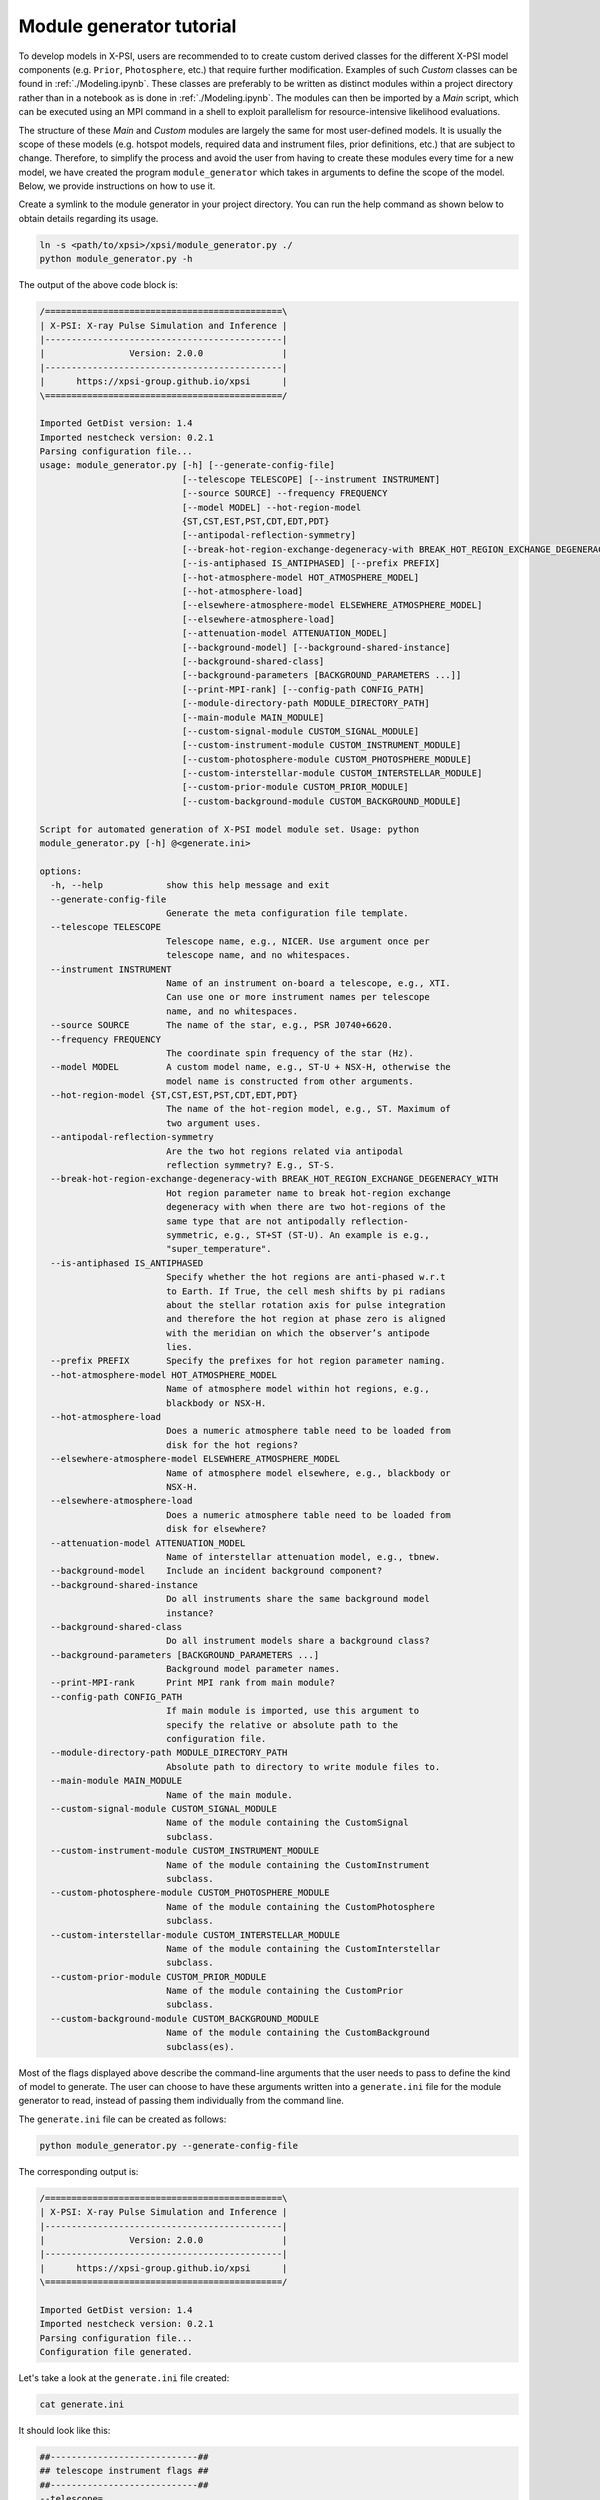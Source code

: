 .. _module_generator_tutorial:

Module generator tutorial
=========================

To develop models in X-PSI, users are recommended to to create custom derived classes for the different X-PSI model
components (e.g. ``Prior``, ``Photosphere``, etc.) that require further modification. Examples of such `Custom` classes
can be found in :ref:`./Modeling.ipynb`. These classes are preferably to be written as distinct modules within a project
directory rather than in a notebook as is done in :ref:`./Modeling.ipynb`. The modules can then be imported by a `Main`
script, which can be executed using an MPI command in a shell to exploit parallelism for resource-intensive likelihood
evaluations.

The structure of these `Main` and `Custom` modules are largely the same for most user-defined models. It is usually the
scope of these models (e.g. hotspot models, required data and instrument files, prior definitions, etc.) that are
subject to change. Therefore, to simplify the process and avoid the user from having to create these modules every time
for a new model, we have created the program ``module_generator`` which takes in arguments to define the scope of the
model. Below, we provide instructions on how to use it.

Create a symlink to the module generator in your project directory. You can run the help command as shown below to
obtain details regarding its usage.

.. code-block:: bash

    ln -s <path/to/xpsi>/xpsi/module_generator.py ./
    python module_generator.py -h

The output of the above code block is:

.. code-block:: bash

    /=============================================\
    | X-PSI: X-ray Pulse Simulation and Inference |
    |---------------------------------------------|
    |                Version: 2.0.0               |
    |---------------------------------------------|
    |      https://xpsi-group.github.io/xpsi      |
    \=============================================/

    Imported GetDist version: 1.4
    Imported nestcheck version: 0.2.1
    Parsing configuration file...
    usage: module_generator.py [-h] [--generate-config-file]
                               [--telescope TELESCOPE] [--instrument INSTRUMENT]
                               [--source SOURCE] --frequency FREQUENCY
                               [--model MODEL] --hot-region-model
                               {ST,CST,EST,PST,CDT,EDT,PDT}
                               [--antipodal-reflection-symmetry]
                               [--break-hot-region-exchange-degeneracy-with BREAK_HOT_REGION_EXCHANGE_DEGENERACY_WITH]
                               [--is-antiphased IS_ANTIPHASED] [--prefix PREFIX]
                               [--hot-atmosphere-model HOT_ATMOSPHERE_MODEL]
                               [--hot-atmosphere-load]
                               [--elsewhere-atmosphere-model ELSEWHERE_ATMOSPHERE_MODEL]
                               [--elsewhere-atmosphere-load]
                               [--attenuation-model ATTENUATION_MODEL]
                               [--background-model] [--background-shared-instance]
                               [--background-shared-class]
                               [--background-parameters [BACKGROUND_PARAMETERS ...]]
                               [--print-MPI-rank] [--config-path CONFIG_PATH]
                               [--module-directory-path MODULE_DIRECTORY_PATH]
                               [--main-module MAIN_MODULE]
                               [--custom-signal-module CUSTOM_SIGNAL_MODULE]
                               [--custom-instrument-module CUSTOM_INSTRUMENT_MODULE]
                               [--custom-photosphere-module CUSTOM_PHOTOSPHERE_MODULE]
                               [--custom-interstellar-module CUSTOM_INTERSTELLAR_MODULE]
                               [--custom-prior-module CUSTOM_PRIOR_MODULE]
                               [--custom-background-module CUSTOM_BACKGROUND_MODULE]

    Script for automated generation of X-PSI model module set. Usage: python
    module_generator.py [-h] @<generate.ini>

    options:
      -h, --help            show this help message and exit
      --generate-config-file
                            Generate the meta configuration file template.
      --telescope TELESCOPE
                            Telescope name, e.g., NICER. Use argument once per
                            telescope name, and no whitespaces.
      --instrument INSTRUMENT
                            Name of an instrument on-board a telescope, e.g., XTI.
                            Can use one or more instrument names per telescope
                            name, and no whitespaces.
      --source SOURCE       The name of the star, e.g., PSR J0740+6620.
      --frequency FREQUENCY
                            The coordinate spin frequency of the star (Hz).
      --model MODEL         A custom model name, e.g., ST-U + NSX-H, otherwise the
                            model name is constructed from other arguments.
      --hot-region-model {ST,CST,EST,PST,CDT,EDT,PDT}
                            The name of the hot-region model, e.g., ST. Maximum of
                            two argument uses.
      --antipodal-reflection-symmetry
                            Are the two hot regions related via antipodal
                            reflection symmetry? E.g., ST-S.
      --break-hot-region-exchange-degeneracy-with BREAK_HOT_REGION_EXCHANGE_DEGENERACY_WITH
                            Hot region parameter name to break hot-region exchange
                            degeneracy with when there are two hot-regions of the
                            same type that are not antipodally reflection-
                            symmetric, e.g., ST+ST (ST-U). An example is e.g.,
                            "super_temperature".
      --is-antiphased IS_ANTIPHASED
                            Specify whether the hot regions are anti-phased w.r.t
                            to Earth. If True, the cell mesh shifts by pi radians
                            about the stellar rotation axis for pulse integration
                            and therefore the hot region at phase zero is aligned
                            with the meridian on which the observer’s antipode
                            lies.
      --prefix PREFIX       Specify the prefixes for hot region parameter naming.
      --hot-atmosphere-model HOT_ATMOSPHERE_MODEL
                            Name of atmosphere model within hot regions, e.g.,
                            blackbody or NSX-H.
      --hot-atmosphere-load
                            Does a numeric atmosphere table need to be loaded from
                            disk for the hot regions?
      --elsewhere-atmosphere-model ELSEWHERE_ATMOSPHERE_MODEL
                            Name of atmosphere model elsewhere, e.g., blackbody or
                            NSX-H.
      --elsewhere-atmosphere-load
                            Does a numeric atmosphere table need to be loaded from
                            disk for elsewhere?
      --attenuation-model ATTENUATION_MODEL
                            Name of interstellar attenuation model, e.g., tbnew.
      --background-model    Include an incident background component?
      --background-shared-instance
                            Do all instruments share the same background model
                            instance?
      --background-shared-class
                            Do all instrument models share a background class?
      --background-parameters [BACKGROUND_PARAMETERS ...]
                            Background model parameter names.
      --print-MPI-rank      Print MPI rank from main module?
      --config-path CONFIG_PATH
                            If main module is imported, use this argument to
                            specify the relative or absolute path to the
                            configuration file.
      --module-directory-path MODULE_DIRECTORY_PATH
                            Absolute path to directory to write module files to.
      --main-module MAIN_MODULE
                            Name of the main module.
      --custom-signal-module CUSTOM_SIGNAL_MODULE
                            Name of the module containing the CustomSignal
                            subclass.
      --custom-instrument-module CUSTOM_INSTRUMENT_MODULE
                            Name of the module containing the CustomInstrument
                            subclass.
      --custom-photosphere-module CUSTOM_PHOTOSPHERE_MODULE
                            Name of the module containing the CustomPhotosphere
                            subclass.
      --custom-interstellar-module CUSTOM_INTERSTELLAR_MODULE
                            Name of the module containing the CustomInterstellar
                            subclass.
      --custom-prior-module CUSTOM_PRIOR_MODULE
                            Name of the module containing the CustomPrior
                            subclass.
      --custom-background-module CUSTOM_BACKGROUND_MODULE
                            Name of the module containing the CustomBackground
                            subclass(es).

Most of the flags displayed above describe the command-line arguments that the user needs to pass to define the kind of
model to generate. The user can choose to have these arguments written into a ``generate.ini`` file for the module
generator to read, instead of passing them individually from the command line.

The ``generate.ini`` file can be created as follows:

.. code-block:: bash

    python module_generator.py --generate-config-file

The corresponding output is:

.. code-block:: bash

    /=============================================\
    | X-PSI: X-ray Pulse Simulation and Inference |
    |---------------------------------------------|
    |                Version: 2.0.0               |
    |---------------------------------------------|
    |      https://xpsi-group.github.io/xpsi      |
    \=============================================/

    Imported GetDist version: 1.4
    Imported nestcheck version: 0.2.1
    Parsing configuration file...
    Configuration file generated.

Let's take a look at the ``generate.ini`` file created:

.. code-block:: bash

    cat generate.ini

It should look like this:

.. code-block:: bash

    ##----------------------------##
    ## telescope instrument flags ##
    ##----------------------------##
    --telescope=
    #--telescope=
    --instrument=
    #--instrument=


    ##---------------------##
    ## target source flags ##
    ##---------------------##
    --source=
    --frequency=


    ##-------------##
    ## model flags ##
    ##-------------##
    #--model=
    --hot-region-model=
    #--hot-region-model=
    #--antipodal-reflection-symmetry
    #--break-hot-region-exchange-degeneracy-with=super_colatitude
    --is-antiphased=
    #--is-antiphased=
    --prefix=
    #--prefix=
    --hot-atmosphere-model=
    #--hot-atmosphere-load
    --elsewhere-atmosphere-model=
    #--elsewhere-atmosphere-load
    --attenuation-model=


    #--background-model
    --background-shared-instance
    --background-shared-class
    #--background-parameters ## enter one name per line below
    #powerlaw_index
    #powerlaw_normalization





    ##---------------------##
    ## miscellaneous flags ##
    ##---------------------##
    --print-MPI-rank


    ##-------------##
    ## write flags ##
    ##-------------##
    --config-path=
    --module-directory-path=
    --main-module=main
    --custom-signal-module=CustomSignal
    --custom-instrument-module=CustomInstrument
    --custom-photosphere-module=CustomPhotosphere
    --custom-interstellar-module=CustomInterstellar
    --custom-prior-module=CustomPrior
    --custom-background-module=CustomBackground%                                                                                                                                                                            (xpsi_py3) dc1408@sp-byods-145-109-127-41 docs % cat generate.ini
    ##----------------------------##
    ## telescope instrument flags ##
    ##----------------------------##
    --telescope=
    #--telescope=
    --instrument=
    #--instrument=


    ##---------------------##
    ## target source flags ##
    ##---------------------##
    --source=
    --frequency=


    ##-------------##
    ## model flags ##
    ##-------------##
    #--model=
    --hot-region-model=
    #--hot-region-model=
    #--antipodal-reflection-symmetry
    #--break-hot-region-exchange-degeneracy-with=super_colatitude
    --prefix=
    #--prefix=
    --hot-atmosphere-model=
    #--hot-atmosphere-load
    --elsewhere-atmosphere-model=
    #--elsewhere-atmosphere-load
    --attenuation-model=


    #--background-model
    --background-shared-instance
    --background-shared-class
    #--background-parameters ## enter one name per line below
    #powerlaw_index
    #powerlaw_normalization





    ##---------------------##
    ## miscellaneous flags ##
    ##---------------------##
    --print-MPI-rank


    ##-------------##
    ## write flags ##
    ##-------------##
    --config-path=
    --module-directory-path=
    --main-module=main
    --custom-signal-module=CustomSignal
    --custom-instrument-module=CustomInstrument
    --custom-photosphere-module=CustomPhotosphere
    --custom-interstellar-module=CustomInterstellar
    --custom-prior-module=CustomPrior
    --custom-background-module=CustomBackground

We can modify the ``generate.ini`` file as per our need by filling up, commenting and/or removing the arguments provided.
An example of a filled out ``generate.ini`` file is present in ``../examples/examples_module_generator`` which creates a
`CST+PDT` hot-region model for PSR J0030+0451 using `NSX-H` atmosphere model.

The ``generate.ini`` file can then be used to create the required `Main` and `Custom` modules as follows:

.. code-block:: bash

    python module_generator.py @generate.ini

The corresponding output below reflects the arguments passed. Note that any empty arguments that aren't commented out
will take in the default value specified.

.. code-block:: bash

    /=============================================\
    | X-PSI: X-ray Pulse Simulation and Inference |
    |---------------------------------------------|
    |                Version: 2.0.0               |
    |---------------------------------------------|
    |      https://xpsi-group.github.io/xpsi      |
    \=============================================/

    Imported GetDist version: 1.4
    Imported nestcheck version: 0.2.1
    Parsing configuration file...
    --telescope=NICER
    --instrument=XTI
    --source=PSR J0030+0451
    --frequency=205
    --model=CST+PDT
    --hot-region-model=CST
    --hot-region-model=PDT
    --is-antiphased=False
    --is-antiphased=False
    --prefix=p
    --prefix=s
    --hot-atmosphere-model=NSX-H
    --hot-atmosphere-load
    --attenuation-model=tbnew
    --print-MPI-rank
    --config-path=./config.ini
    --module-directory-path=./_auto_modules
    --main-module=main
    --custom-signal-module=CustomSignal
    --custom-instrument-module=CustomInstrument
    --custom-photosphere-module=CustomPhotosphere
    --custom-interstellar-module=CustomInterstellar
    --custom-prior-module=CustomPrior
    Configuration file parsed.

Let's take a look at the files generated.

.. code-block:: bash

    ls _auto_modules

In the output below we can see the `Main` and `Custom` files that have been created in the ``_auto_module`` directory as
prompted in ``generate.ini``.

.. code-block:: bash

    CustomInstrument.py
    CustomInterstellar.py
    CustomPhotosphere.py
    CustomPrior.py
    CustomSignal.py
    __init__.py
    main.py

Now that the necessary modules for the model have been generated, we need to pass command-line arguments to specify the
external files required (e.g. for data, instrument, interstellar extinction, atmosphere model, background, etc.),
provide additional details required to read these files, and specify our prior definitions.

The list of arguments we can pass to the modules and their details can be obtained by running the help command for
``main.py`` as follows:

.. code-block:: bash

     python _auto_modules/main.py -h

Here we do not display the output of the help command given the large number of potential arguments that the modules can
accept. Again, in order to avoid passing individual arguments, we can make a ``config.ini`` file for the modules to
read.

The ``config.ini`` file can be created as follows:

.. code-block:: bash

    python _auto_modules/main.py --generate-config-file

The corresponding output is:

.. code-block:: bash

    /=============================================\
    | X-PSI: X-ray Pulse Simulation and Inference |
    |---------------------------------------------|
    |                Version: 2.0.0               |
    |---------------------------------------------|
    |      https://xpsi-group.github.io/xpsi      |
    \=============================================/

    Imported GetDist version: 1.4
    Imported nestcheck version: 0.2.1
    Parsing configuration file...
    Configuration file generated.

You can confirm that the ``config.ini`` has been generated by running the following command:

.. code-block:: bash

    ls config.ini

You can check the content of the empty ``config.ini`` file by running:

.. code-block:: bash

    cat config.ini

Again, we don't display the empty ``config.ini`` file in here given the large number of potential arguments to pass to
the modules. We can modify the ``config.ini`` file as per our need by filling up, commenting and/or removing the
arguments provided. An example of a filled out ``config.ini`` file is present in ``../examples/examples_module_generator``.
The files specified in the examples config file can be found on `Zenodo <https://zenodo.org/record/7113931#.Y90fHi8w35k>`_.

The modules can then be run as follows:

.. code-block:: bash

    python _auto_modules/main.py @config.ini [--multinest] [-emcee]

The additional flags specify the sampler to be used. Note that any empty arguments that aren't commented out
will take in the default value(s) specified.

